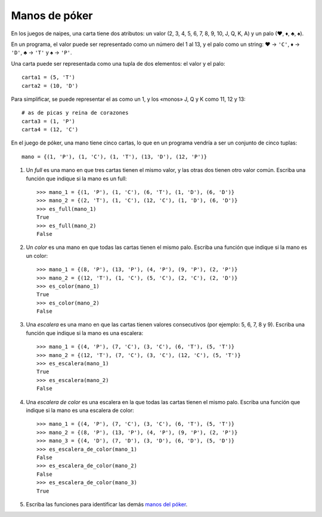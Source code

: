 Manos de póker
--------------
En los juegos de naipes,
una carta tiene dos atributos:
un valor (2, 3, 4, 5, 6, 7, 8, 9, 10, J, Q, K, A)
y un palo (♥, ♦, ♣, ♠).

En un programa,
el valor puede ser representado como un número
del 1 al 13,
y el palo como un string:
♥ → ``'C'``,
♦ → ``'D'``,
♣ → ``'T'`` y
♠ → ``'P'``.

Una carta puede ser representada
como una tupla de dos elementos:
el valor y el palo::

    carta1 = (5, 'T')
    carta2 = (10, 'D')

Para simplificar,
se puede representar el as como un 1,
y los «monos» J, Q y K como 11, 12 y 13::

    # as de picas y reina de corazones
    carta3 = (1, 'P')
    carta4 = (12, 'C')

En el juego de póker,
una mano tiene cinco cartas,
lo que en un programa vendría a ser
un conjunto de cinco tuplas::

    mano = {(1, 'P'), (1, 'C'), (1, 'T'), (13, 'D'), (12, 'P')}

#. Un *full* es una mano en que tres cartas tienen el mismo valor,
   y las otras dos tienen otro valor común.
   Escriba una función que indique si la mano es un full::

    >>> mano_1 = {(1, 'P'), (1, 'C'), (6, 'T'), (1, 'D'), (6, 'D')}
    >>> mano_2 = {(2, 'T'), (1, 'C'), (12, 'C'), (1, 'D'), (6, 'D')}
    >>> es_full(mano_1)
    True
    >>> es_full(mano_2)
    False

#. Un *color* es una mano en que todas las cartas tienen el mismo palo.
   Escriba una función que indique si la mano es un color::

    >>> mano_1 = {(8, 'P'), (13, 'P'), (4, 'P'), (9, 'P'), (2, 'P')}
    >>> mano_2 = {(12, 'T'), (1, 'C'), (5, 'C'), (2, 'C'), (2, 'D')}
    >>> es_color(mano_1)
    True
    >>> es_color(mano_2)
    False

#. Una *escalera* es una mano en que las cartas tienen valores consecutivos
   (por ejemplo: 5, 6, 7, 8 y 9).
   Escriba una función que indique si la mano es una escalera::

    >>> mano_1 = {(4, 'P'), (7, 'C'), (3, 'C'), (6, 'T'), (5, 'T')}
    >>> mano_2 = {(12, 'T'), (7, 'C'), (3, 'C'), (12, 'C'), (5, 'T')}
    >>> es_escalera(mano_1)
    True
    >>> es_escalera(mano_2)
    False

#. Una *escalera de color* es una escalera en la que todas las cartas
   tienen el mismo palo.
   Escriba una función que indique si la mano es una escalera de color::

    >>> mano_1 = {(4, 'P'), (7, 'C'), (3, 'C'), (6, 'T'), (5, 'T')}
    >>> mano_2 = {(8, 'P'), (13, 'P'), (4, 'P'), (9, 'P'), (2, 'P')}
    >>> mano_3 = {(4, 'D'), (7, 'D'), (3, 'D'), (6, 'D'), (5, 'D')}
    >>> es_escalera_de_color(mano_1)
    False
    >>> es_escalera_de_color(mano_2)
    False
    >>> es_escalera_de_color(mano_3)
    True

#. Escriba las funciones
   para identificar las demás `manos del póker`_.

   .. _manos del póker: http://www.poquer.com.es/ranking.html

